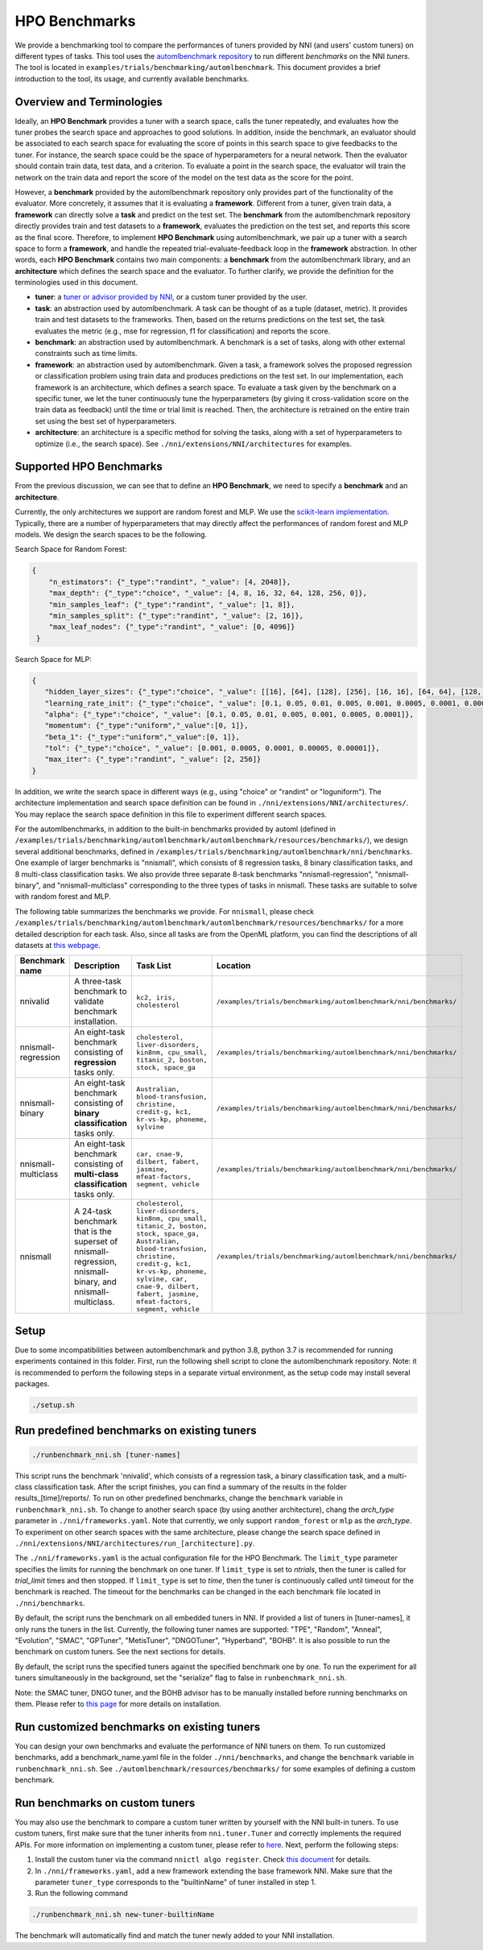 HPO Benchmarks
==============

We provide a benchmarking tool to compare the performances of tuners provided by NNI (and users' custom tuners) on different
types of tasks. This tool uses the `automlbenchmark repository <https://github.com/openml/automlbenchmark>`_  to run different *benchmarks* on the NNI *tuners*.
The tool is located in ``examples/trials/benchmarking/automlbenchmark``. This document provides a brief introduction to the tool, its usage, and currently available benchmarks.

Overview and Terminologies
^^^^^^^^^^^^^^^^^^^^^^^^^^

Ideally, an **HPO Benchmark** provides a tuner with a search space, calls the tuner repeatedly, and evaluates how the tuner probes
the search space and approaches to good solutions. In addition, inside the benchmark, an evaluator should be associated to
each search space for evaluating the score of points in this search space to give feedbacks to the tuner. For instance,
the search space could be the space of hyperparameters for a neural network. Then the evaluator should contain train data,
test data, and a criterion. To evaluate a point in the search space, the evaluator will train the network on the train data
and report the score of the model on the test data as the score for the point.

However, a **benchmark** provided by the automlbenchmark repository only provides part of the functionality of the evaluator.
More concretely, it assumes that it is evaluating a **framework**. Different from a tuner, given train data, a **framework**
can directly solve a **task** and predict on the test set. The **benchmark** from the automlbenchmark repository directly provides
train and test datasets to a **framework**, evaluates the prediction on the test set, and reports this score as the final score.
Therefore, to implement **HPO Benchmark** using automlbenchmark, we pair up a tuner with a search space to form a **framework**,
and handle the repeated trial-evaluate-feedback loop in the **framework** abstraction. In other words, each **HPO Benchmark**
contains two main components: a **benchmark** from the automlbenchmark library, and an **architecture** which defines the search
space and the evaluator. To further clarify, we provide the definition for the terminologies used in this document.

* **tuner**\ : a `tuner or advisor provided by NNI <https://nni.readthedocs.io/en/stable/builtin_tuner.html>`_, or a custom tuner provided by the user.
* **task**\ : an abstraction used by automlbenchmark. A task can be thought of as a tuple (dataset, metric). It provides train and test datasets to the frameworks. Then, based on the returns predictions on the test set, the task evaluates the metric (e.g., mse for regression, f1 for classification) and reports the score.
* **benchmark**\ : an abstraction used by automlbenchmark. A benchmark is a set of tasks, along with other external constraints such as time limits.
* **framework**\ : an abstraction used by automlbenchmark. Given a task, a framework solves the proposed regression or classification problem using train data and produces predictions on the test set. In our implementation, each framework is an architecture, which defines a search space. To evaluate a task given by the benchmark on a specific tuner, we let the tuner continuously tune the hyperparameters (by giving it cross-validation score on the train data as feedback) until the time or trial limit is reached. Then, the architecture is retrained on the entire train set using the best set of hyperparameters.
* **architecture**\ : an architecture is a specific method for solving the tasks, along with a set of hyperparameters to optimize (i.e., the search space). See ``./nni/extensions/NNI/architectures`` for examples.

Supported HPO Benchmarks
^^^^^^^^^^^^^^^^^^^^^^^^

From the previous discussion, we can see that to define an **HPO Benchmark**, we need to specify a **benchmark** and an **architecture**.

Currently, the only architectures we support are random forest and MLP. We use the
`scikit-learn implementation <https://scikit-learn.org/stable/modules/classes.html#>`_. Typically, there are a number of
hyperparameters that may directly affect the performances of random forest and MLP models. We design the search
spaces to be the following.

Search Space for Random Forest:

.. code-block:: json

   {
       "n_estimators": {"_type":"randint", "_value": [4, 2048]},
       "max_depth": {"_type":"choice", "_value": [4, 8, 16, 32, 64, 128, 256, 0]},
       "min_samples_leaf": {"_type":"randint", "_value": [1, 8]},
       "min_samples_split": {"_type":"randint", "_value": [2, 16]},
       "max_leaf_nodes": {"_type":"randint", "_value": [0, 4096]}
    }

Search Space for MLP:

.. code-block:: json

    {
       "hidden_layer_sizes": {"_type":"choice", "_value": [[16], [64], [128], [256], [16, 16], [64, 64], [128, 128], [256, 256], [16, 16, 16], [64, 64, 64], [128, 128, 128], [256, 256, 256], [256, 128, 64, 16], [128, 64, 16], [64, 16], [16, 64, 128, 256], [16, 64, 128], [16, 64]]},
       "learning_rate_init": {"_type":"choice", "_value": [0.1, 0.05, 0.01, 0.005, 0.001, 0.0005, 0.0001, 0.00005, 0.00001]},
       "alpha": {"_type":"choice", "_value": [0.1, 0.05, 0.01, 0.005, 0.001, 0.0005, 0.0001]},
       "momentum": {"_type":"uniform","_value":[0, 1]},
       "beta_1": {"_type":"uniform","_value":[0, 1]},
       "tol": {"_type":"choice", "_value": [0.001, 0.0005, 0.0001, 0.00005, 0.00001]},
       "max_iter": {"_type":"randint", "_value": [2, 256]}
    }

In addition, we write the search space in different ways (e.g., using "choice" or "randint" or "loguniform").
The architecture implementation and search space definition can be found in ``./nni/extensions/NNI/architectures/``.
You may replace the search space definition in this file to experiment different search spaces.

For the automlbenchmarks, in addition to the built-in benchmarks provided by automl
(defined in ``/examples/trials/benchmarking/automlbenchmark/automlbenchmark/resources/benchmarks/``), we design several
additional benchmarks, defined in ``/examples/trials/benchmarking/automlbenchmark/nni/benchmarks``.
One example of larger benchmarks is "nnismall", which consists of 8 regression tasks, 8 binary classification tasks, and
8 multi-class classification tasks. We also provide three separate 8-task benchmarks "nnismall-regression", "nnismall-binary", and "nnismall-multiclass"
corresponding to the three types of tasks in nnismall. These tasks are suitable to solve with random forest and MLP.

The following table summarizes the benchmarks we provide. For ``nnismall``, please check ``/examples/trials/benchmarking/automlbenchmark/automlbenchmark/resources/benchmarks/``
for a more detailed description for each task. Also, since all tasks are from the OpenML platform, you can find the descriptions
of all datasets at `this webpage <https://www.openml.org/search?type=data>`_.

.. list-table::
   :header-rows: 1
   :widths: 1 2 2 2

   * - Benchmark name
     - Description
     - Task List
     - Location
   * - nnivalid
     - A three-task benchmark to validate benchmark installation.
     - ``kc2, iris, cholesterol``
     - ``/examples/trials/benchmarking/automlbenchmark/nni/benchmarks/``
   * - nnismall-regression
     - An eight-task benchmark consisting of **regression** tasks only.
     - ``cholesterol, liver-disorders, kin8nm, cpu_small, titanic_2, boston, stock, space_ga``
     - ``/examples/trials/benchmarking/automlbenchmark/nni/benchmarks/``
   * - nnismall-binary
     - An eight-task benchmark consisting of **binary classification** tasks only.
     - ``Australian, blood-transfusion, christine, credit-g, kc1, kr-vs-kp, phoneme, sylvine``
     - ``/examples/trials/benchmarking/automlbenchmark/nni/benchmarks/``
   * - nnismall-multiclass
     - An eight-task benchmark consisting of **multi-class classification** tasks only.
     - ``car, cnae-9, dilbert, fabert, jasmine, mfeat-factors, segment, vehicle``
     - ``/examples/trials/benchmarking/automlbenchmark/nni/benchmarks/``
   * - nnismall
     - A 24-task benchmark that is the superset of nnismall-regression, nnismall-binary, and nnismall-multiclass.
     - ``cholesterol, liver-disorders, kin8nm, cpu_small, titanic_2, boston, stock, space_ga, Australian, blood-transfusion, christine, credit-g, kc1, kr-vs-kp, phoneme, sylvine, car, cnae-9, dilbert, fabert, jasmine, mfeat-factors, segment, vehicle``
     - ``/examples/trials/benchmarking/automlbenchmark/nni/benchmarks/``

Setup
^^^^^

Due to some incompatibilities between automlbenchmark and python 3.8, python 3.7 is recommended for running experiments contained in this folder. First, run the following shell script to clone the automlbenchmark repository. Note: it is recommended to perform the following steps in a separate virtual environment, as the setup code may install several packages. 

.. code-block:: bash

   ./setup.sh

Run predefined benchmarks on existing tuners
^^^^^^^^^^^^^^^^^^^^^^^^^^^^^^^^^^^^^^^^^^^^

.. code-block:: bash

   ./runbenchmark_nni.sh [tuner-names]

This script runs the benchmark 'nnivalid', which consists of a regression task, a binary classification task, and a
multi-class classification task. After the script finishes, you can find a summary of the results in the folder results_[time]/reports/.
To run on other predefined benchmarks, change the ``benchmark`` variable in ``runbenchmark_nni.sh``. To change to another
search space (by using another architecture), chang the `arch_type` parameter in ``./nni/frameworks.yaml``. Note that currently,
we only support ``random_forest`` or ``mlp`` as the `arch_type`. To experiment on other search spaces with the same
architecture, please change the search space defined in ``./nni/extensions/NNI/architectures/run_[architecture].py``.

The ``./nni/frameworks.yaml`` is the actual configuration file for the HPO Benchmark. The ``limit_type`` parameter specifies
the limits for running the benchmark on one tuner. If ``limit_type`` is set to `ntrials`, then the tuner is called for
`trial_limit` times and then stopped. If ``limit_type`` is set to `time`, then the tuner is continuously called until
timeout for the benchmark is reached. The timeout for the benchmarks can be changed in the each benchmark file located
in ``./nni/benchmarks``.

By default, the script runs the benchmark on all embedded tuners in NNI. If provided a list of tuners in [tuner-names],
it only runs the tuners in the list. Currently, the following tuner names are supported: "TPE", "Random", "Anneal",
"Evolution", "SMAC", "GPTuner", "MetisTuner", "DNGOTuner", "Hyperband", "BOHB". It is also possible to run the benchmark
on custom tuners. See the next sections for details.

By default, the script runs the specified tuners against the specified benchmark one by one. To run the experiment for
all tuners simultaneously in the background, set the "serialize" flag to false in ``runbenchmark_nni.sh``.

Note: the SMAC tuner, DNGO tuner, and the BOHB advisor has to be manually installed before running benchmarks on them.
Please refer to `this page <https://nni.readthedocs.io/en/stable/Tuner/BuiltinTuner.html?highlight=nni>`_ for more details
on installation.

Run customized benchmarks on existing tuners
^^^^^^^^^^^^^^^^^^^^^^^^^^^^^^^^^^^^^^^^^^^^

You can design your own benchmarks and evaluate the performance of NNI tuners on them. To run customized benchmarks,
add a benchmark_name.yaml file in the folder ``./nni/benchmarks``, and change the ``benchmark`` variable in ``runbenchmark_nni.sh``.
See ``./automlbenchmark/resources/benchmarks/`` for some examples of defining a custom benchmark.

Run benchmarks on custom tuners
^^^^^^^^^^^^^^^^^^^^^^^^^^^^^^^

You may also use the benchmark to compare a custom tuner written by yourself with the NNI built-in tuners. To use custom
tuners, first make sure that the tuner inherits from ``nni.tuner.Tuner`` and correctly implements the required APIs. For
more information on implementing a custom tuner, please refer to `here <https://nni.readthedocs.io/en/stable/Tuner/CustomizeTuner.html>`_.
Next, perform the following steps:

#. Install the custom tuner via the command ``nnictl algo register``. Check `this document <https://nni.readthedocs.io/en/stable/Tutorial/Nnictl.html>`_ for details. 
#. In ``./nni/frameworks.yaml``\ , add a new framework extending the base framework NNI. Make sure that the parameter ``tuner_type`` corresponds to the "builtinName" of tuner installed in step 1.
#. Run the following command

.. code-block:: bash

      ./runbenchmark_nni.sh new-tuner-builtinName

The benchmark will automatically find and match the tuner newly added to your NNI installation.
